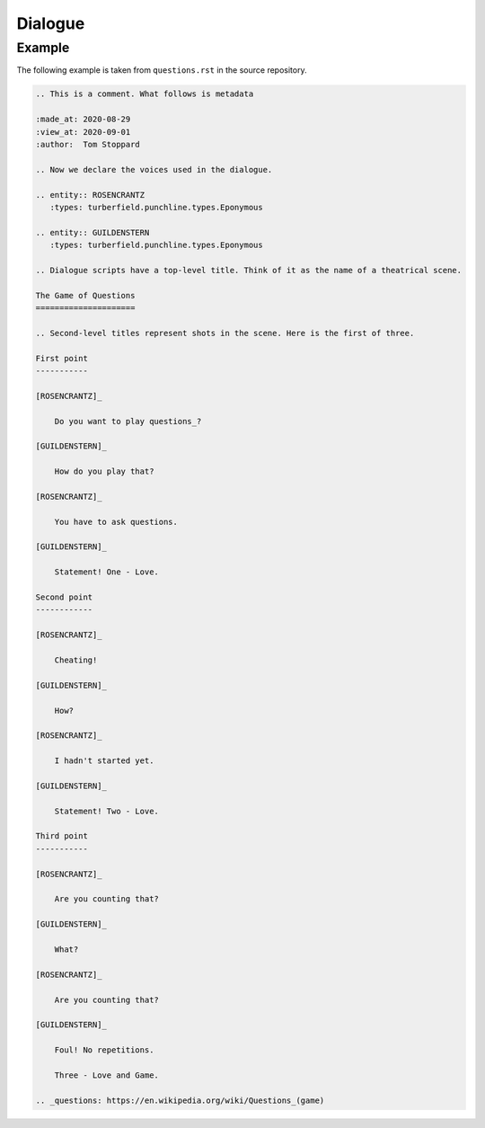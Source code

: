 Dialogue
::::::::

Example
=======

The following example is taken from ``questions.rst`` in the source repository.

.. code:: rest

    .. This is a comment. What follows is metadata

    :made_at: 2020-08-29
    :view_at: 2020-09-01
    :author:  Tom Stoppard

    .. Now we declare the voices used in the dialogue.

    .. entity:: ROSENCRANTZ
       :types: turberfield.punchline.types.Eponymous

    .. entity:: GUILDENSTERN
       :types: turberfield.punchline.types.Eponymous

    .. Dialogue scripts have a top-level title. Think of it as the name of a theatrical scene.

    The Game of Questions
    =====================

    .. Second-level titles represent shots in the scene. Here is the first of three.

    First point
    -----------

    [ROSENCRANTZ]_

        Do you want to play questions_?

    [GUILDENSTERN]_

        How do you play that?

    [ROSENCRANTZ]_

        You have to ask questions.

    [GUILDENSTERN]_

        Statement! One - Love.

    Second point
    ------------

    [ROSENCRANTZ]_

        Cheating!

    [GUILDENSTERN]_

        How?

    [ROSENCRANTZ]_

        I hadn't started yet.

    [GUILDENSTERN]_

        Statement! Two - Love.

    Third point
    -----------

    [ROSENCRANTZ]_

        Are you counting that?

    [GUILDENSTERN]_

        What?

    [ROSENCRANTZ]_

        Are you counting that?

    [GUILDENSTERN]_

        Foul! No repetitions.

        Three - Love and Game.

    .. _questions: https://en.wikipedia.org/wiki/Questions_(game)


